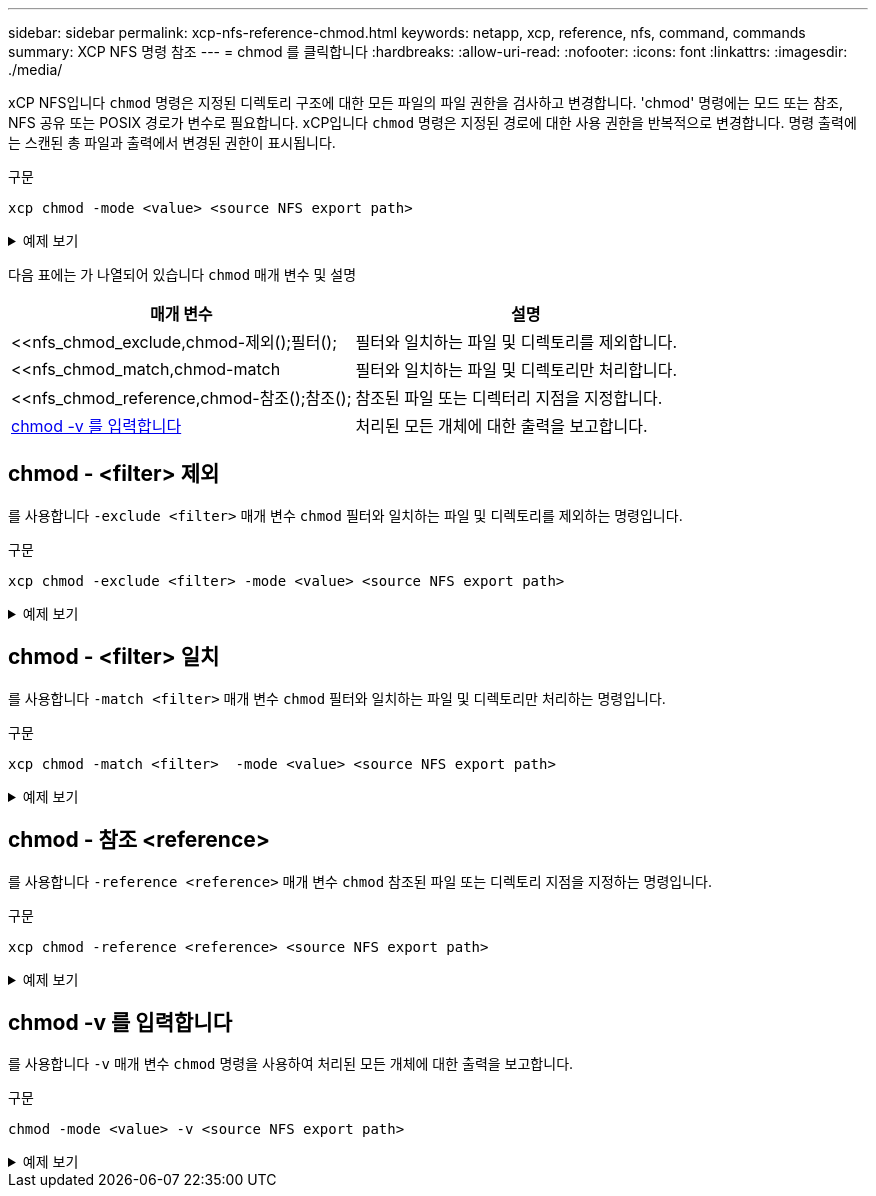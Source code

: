 ---
sidebar: sidebar 
permalink: xcp-nfs-reference-chmod.html 
keywords: netapp, xcp, reference, nfs, command, commands 
summary: XCP NFS 명령 참조 
---
= chmod 를 클릭합니다
:hardbreaks:
:allow-uri-read: 
:nofooter: 
:icons: font
:linkattrs: 
:imagesdir: ./media/


[role="lead"]
xCP NFS입니다 `chmod` 명령은 지정된 디렉토리 구조에 대한 모든 파일의 파일 권한을 검사하고 변경합니다. 'chmod' 명령에는 모드 또는 참조, NFS 공유 또는 POSIX 경로가 변수로 필요합니다. xCP입니다 `chmod` 명령은 지정된 경로에 대한 사용 권한을 반복적으로 변경합니다. 명령 출력에는 스캔된 총 파일과 출력에서 변경된 권한이 표시됩니다.

.구문
[source, cli]
----
xcp chmod -mode <value> <source NFS export path>
----
.예제 보기
[%collapsible]
====
[listing]
----
[root@user-1 linux]# ./xcp chmod -mode <IP address>:/source_vol

Xcp command : xcp chmod -mode <IP address>://source_vol
Stats : 6 scanned, 4 changed mode
Speed : 1.96 KiB in (2.13 KiB/s), 812 out (882/s)
Total Time : 0s.
STATUS : PASSED
[root@user-1 linux] #
----
====
다음 표에는 가 나열되어 있습니다 `chmod` 매개 변수 및 설명

[cols="2*"]
|===
| 매개 변수 | 설명 


| <<nfs_chmod_exclude,chmod-제외();필터();   | 필터와 일치하는 파일 및 디렉토리를 제외합니다. 


| <<nfs_chmod_match,chmod-match   | 필터와 일치하는 파일 및 디렉토리만 처리합니다. 


| <<nfs_chmod_reference,chmod-참조();참조();  | 참조된 파일 또는 디렉터리 지점을 지정합니다. 


| <<nfs_chmod_v,chmod -v 를 입력합니다 >> | 처리된 모든 개체에 대한 출력을 보고합니다. 
|===


== chmod - <filter> 제외

를 사용합니다 `-exclude <filter>` 매개 변수 `chmod` 필터와 일치하는 파일 및 디렉토리를 제외하는 명령입니다.

.구문
[source, cli]
----
xcp chmod -exclude <filter> -mode <value> <source NFS export path>
----
.예제 보기
[%collapsible]
====
[listing]
----
[root@user-1 linux]# ./xcp chmod -exclude "fnm('3.img')" -mode 770 101.11.10.10:/s_v1/D3/

Excluded: 1 excluded, 0 did not match exclude criteria
Xcp command : xcp chmod -exclude fnm('3.img') -mode 770 101.11.10.10:/s_v1/D3/
Stats : 5 scanned, 1 excluded, 5 changed mode
Speed : 2.10 KiB in (7.55 KiB/s), 976 out (3.43 KiB/s)
Total Time : 0s.
STATUS : PASSED
[root@user-1 linux]#
----
====


== chmod - <filter> 일치

를 사용합니다 `-match <filter>` 매개 변수 `chmod` 필터와 일치하는 파일 및 디렉토리만 처리하는 명령입니다.

.구문
[source, cli]
----
xcp chmod -match <filter>  -mode <value> <source NFS export path>
----
.예제 보기
[%collapsible]
====
[listing]
----
[root@user-1 linux]# ./xcp chmod -match "fnm('2.img')" -mode 777 101.11.10.10:/s_v1/D2/

Filtered: 1 matched, 5 did not match
Xcp command : xcp chmod -match fnm('2.img') -mode 101.11.10.10:/s_v1/D2/
Stats : 6 scanned, 1 matched, 2 changed mode
Speed : 1.67 KiB in (1.99 KiB/s), 484 out (578/s)
Total Time : 0s.
STATUS : PASSED
[root@user-1 linux]
----
====


== chmod - 참조 <reference>

를 사용합니다 `-reference <reference>` 매개 변수 `chmod` 참조된 파일 또는 디렉토리 지점을 지정하는 명령입니다.

.구문
[source, cli]
----
xcp chmod -reference <reference> <source NFS export path>
----
.예제 보기
[%collapsible]
====
[listing]
----
[root@user-1 linux]# ./xcp chmod -reference 101.11.10.10:/s_v1/D1/1.txt 102.21.10.10:/s_v1/D2/

Xcp command : xcp chmod -reference 101.11.10.10:/s_v1/D1/1.txt 102.21.10.10:/s_v1/D2/
Stats : 6 scanned, 6 changed mode
Speed : 3.11 KiB in (3.15 KiB/s), 1.98 KiB out (2.00 KiB/s)
Total Time : 0s.
STATUS : PASSED
[root@user-1 linux]#
----
====


== chmod -v 를 입력합니다

를 사용합니다 `-v` 매개 변수 `chmod` 명령을 사용하여 처리된 모든 개체에 대한 출력을 보고합니다.

.구문
[source, cli]
----
chmod -mode <value> -v <source NFS export path>
----
.예제 보기
[%collapsible]
====
[listing]
----
[root@user-1 linux]# ./xcp chmod -mode 111 -v file:///mnt/s_v1/D1/

mode of 'file:///mnt/s_v1/D1' changed from 0777 to 0111
mode of 'file:///mnt/s_v1/D1/1.txt' changed from 0777 to 0111
mode of 'file:///mnt/s_v1/D1/softlink_1.img' changed from 0777 to 0111
mode of 'file:///mnt/s_v1/D1/softlink_to_hardlink_1.img' changed from 0777 to 0111 mode
of 'file:///mnt/s_v1/D1/1.img' changed from 0777 to 0111
mode of 'file:///mnt/s_v1/D1/hardlink_1.img' changed from 0777 to 0111 mode of
'file:///mnt/s_v1/D1/1.img1' changed from 0777 to 0111
Xcp command : xcp chmod -mode 111 -v file:///mnt/s_v1/D1/ Stats : 7 scanned, 7
changed mode
Speed : 0 in (0/s), 0 out (0/s)
Total Time : 0s.
STATUS : PASSED
[root@user-1 linux]#
----
====